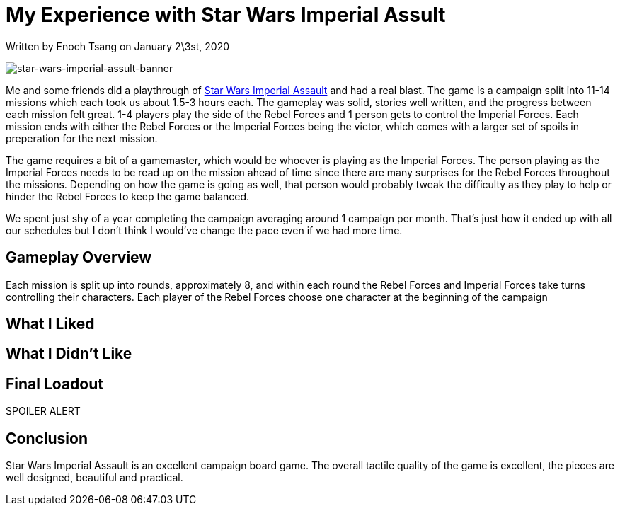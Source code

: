 [float]
= My Experience with Star Wars Imperial Assult

[docdate]#Written by Enoch Tsang on January 2\3st, 2020#

image:/resources/images/star-wars-imperial-assult-review/star-wars-imperial-assault-banner.jpg[alt="star-wars-imperial-assult-banner"]

Me and some friends did a playthrough of https://www.fantasyflightgames.com/en/products/star-wars-imperial-assault/[Star Wars Imperial Assault] and had a real blast.
The game is a campaign split into 11-14 missions which each took us about 1.5-3 hours each.
The gameplay was solid, stories well written, and the progress between each mission felt great.
1-4 players play the side of the Rebel Forces and 1 person gets to control the Imperial Forces.
Each mission ends with either the Rebel Forces or the Imperial Forces being the victor, which comes with a larger set of spoils in preperation for the next mission.

The game requires a bit of a gamemaster, which would be whoever is playing as the Imperial Forces.
The person playing as the Imperial Forces needs to be read up on the mission ahead of time since there are many surprises for the Rebel Forces throughout the missions.
Depending on how the game is going as well, that person would probably tweak the difficulty as they play to help or hinder the Rebel Forces to keep the game balanced.

We spent just shy of a year completing the campaign averaging around 1 campaign per month.
That's just how it ended up with all our schedules but I don't think I would've change the pace even if we had more time.

== Gameplay Overview

Each mission is split up into rounds, approximately 8, and within each round the Rebel Forces and Imperial Forces take turns controlling their characters.
Each player of the Rebel Forces choose one character at the beginning of the campaign


== What I Liked

== What I Didn't Like

== Final Loadout

SPOILER ALERT

== Conclusion

Star Wars Imperial Assault is an excellent campaign board game.
The overall tactile quality of the game is excellent, the pieces are well designed, beautiful and practical.

